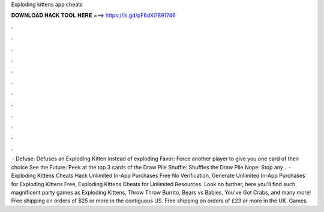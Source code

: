 Exploding kittens app cheats

𝐃𝐎𝐖𝐍𝐋𝐎𝐀𝐃 𝐇𝐀𝐂𝐊 𝐓𝐎𝐎𝐋 𝐇𝐄𝐑𝐄 ===> https://is.gd/pF6dXi?891746

.

.

.

.

.

.

.

.

.

.

.

.

 · Defuse: Defuses an Exploding Kitten instead of exploding Favor: Force another player to give you one card of their choice See the Future: Peek at the top 3 cards of the Draw Pile Shuffle: Shuffles the Draw Pile Nope: Stop any .  · Exploding Kittens Cheats Hack Unlimited In-App Purchases Free No Verification, Generate Unlimited In-App Purchases for Exploding Kittens Free, Exploding Kittens Cheats for Unlimited Resources. Look no further, here you'll find such magnificent party games as Exploding Kittens, Throw Throw Burrito, Bears vs Babies, You've Got Crabs, and many more! Free shipping on orders of $25 or more in the contiguous US. Free shipping on orders of £23 or more in the UK. Games.